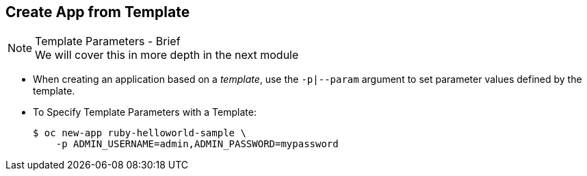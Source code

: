 == Create App from Template
:noaudio:

.Template Parameters - Brief

NOTE: We will cover this in more depth in the next module

* When creating an application based on a _template_, use the
`-p|--param` argument to set parameter values defined by the template.

* To Specify Template Parameters with a Template:
+
----
$ oc new-app ruby-helloworld-sample \
    -p ADMIN_USERNAME=admin,ADMIN_PASSWORD=mypassword
----



ifdef::showscript[]

=== Transcript

endif::showscript[]

